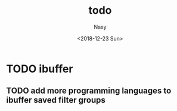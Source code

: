 #+OPTIONS: ':nil *:t -:t ::t <:t H:3 \n:nil ^:{} arch:headline author:t
#+OPTIONS: broken-links:nil c:nil creator:nil d:(not "LOGBOOK") date:t e:t
#+OPTIONS: email:nil f:t inline:t num:t p:nil pri:nil prop:nil stat:t tags:t
#+OPTIONS: tasks:t tex:t timestamp:t title:t toc:t todo:t |:t
#+TITLE: todo
#+DATE: <2018-12-23 Sun>
#+AUTHOR: Nasy
#+EMAIL: nasyxx@gmail.com
#+LANGUAGE: en
#+SELECT_TAGS: export
#+EXCLUDE_TAGS: noexport
#+CREATOR: Emacs 27.0.50 (Org mode 9.1.9)

* TODO ibuffer

** TODO add more programming languages to ibuffer saved filter groups
SCHEDULED: <2018-12-31 Mon>
